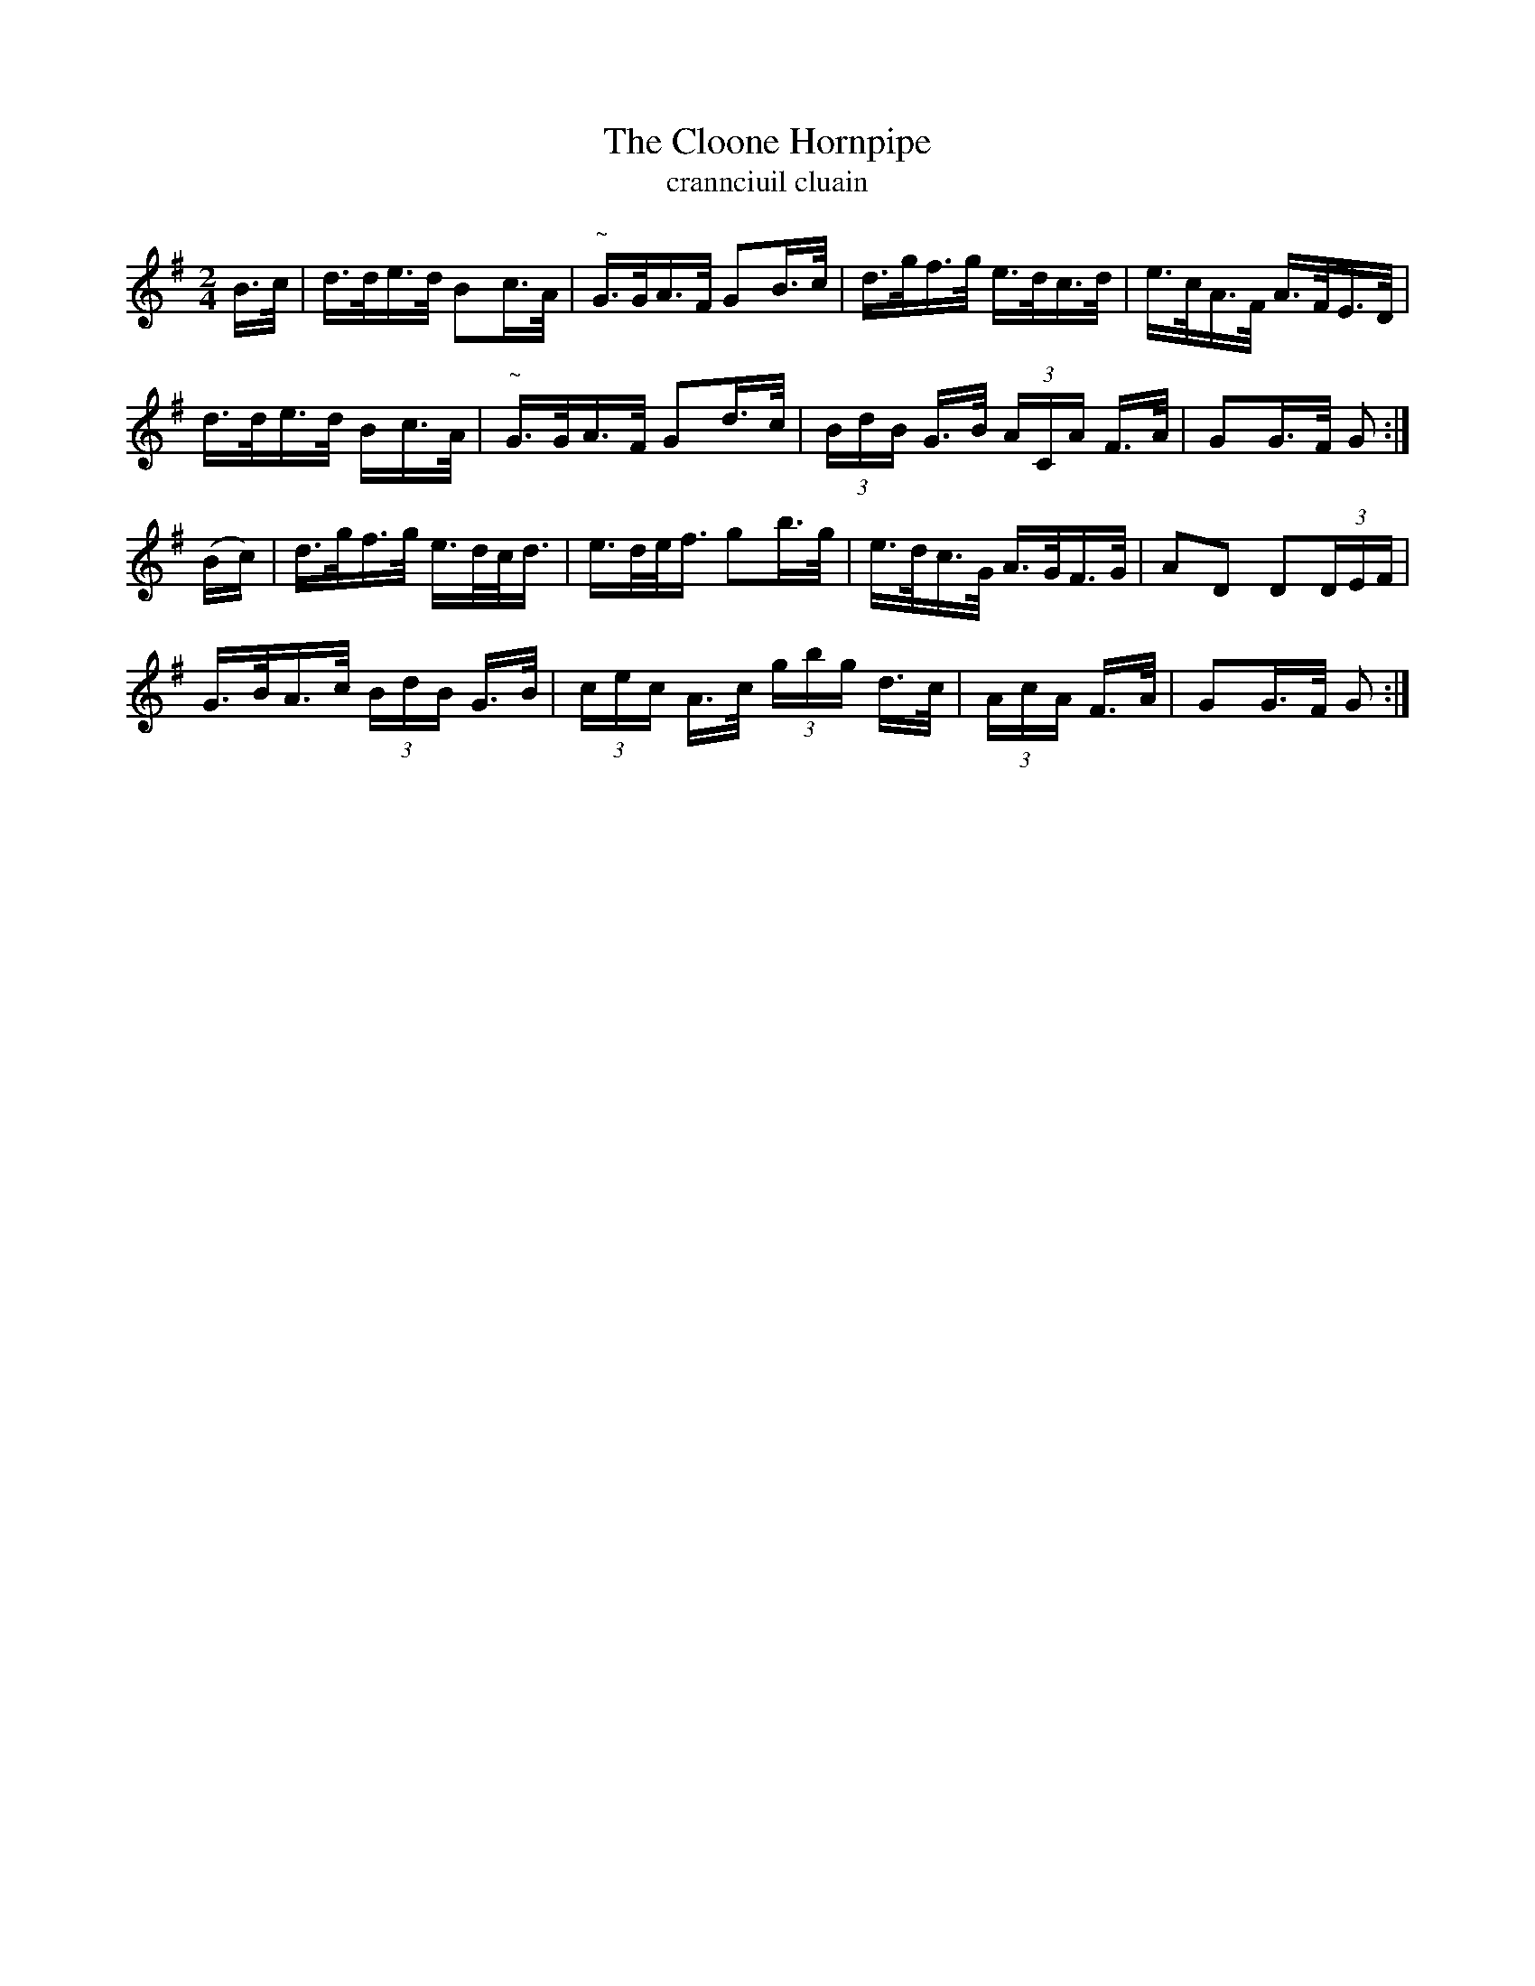 X:1607
T:The Cloone Hornpipe
T:crannciuil cluain
N:Collected from Early
R:Hornpipe
B:O'Neill's 1558
M:2/4
K:G
B>c|d>de>d B2c>A|"~"G>GA>F G2B>c|d>gf>g e>dc>d|e>cA>F A>FE>D|
d>de>d Bc>A|"~"G>GA>F G2d>c|(3BdB G>B (3ACA F>A|G2G>F G2:|
(Bc)|d>gf>g e>dc<d|e>de<f g2b>g|e>dc>G A>GF>G|A2D2 D2(3DEF|
G>BA>c (3BdB G>B|(3cec A>c (3gbg d>c|(3AcA F>A|G2G>F G2:|
